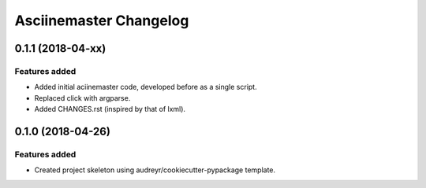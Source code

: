 =======================
Asciinemaster Changelog
=======================

0.1.1 (2018-04-xx)
==================

Features added
--------------

* Added initial aciinemaster code, developed before as a single script.
* Replaced click with argparse.
* Added CHANGES.rst (inspired by that of lxml).


0.1.0 (2018-04-26)
==================

Features added
--------------

* Created project skeleton using audreyr/cookiecutter-pypackage template.
